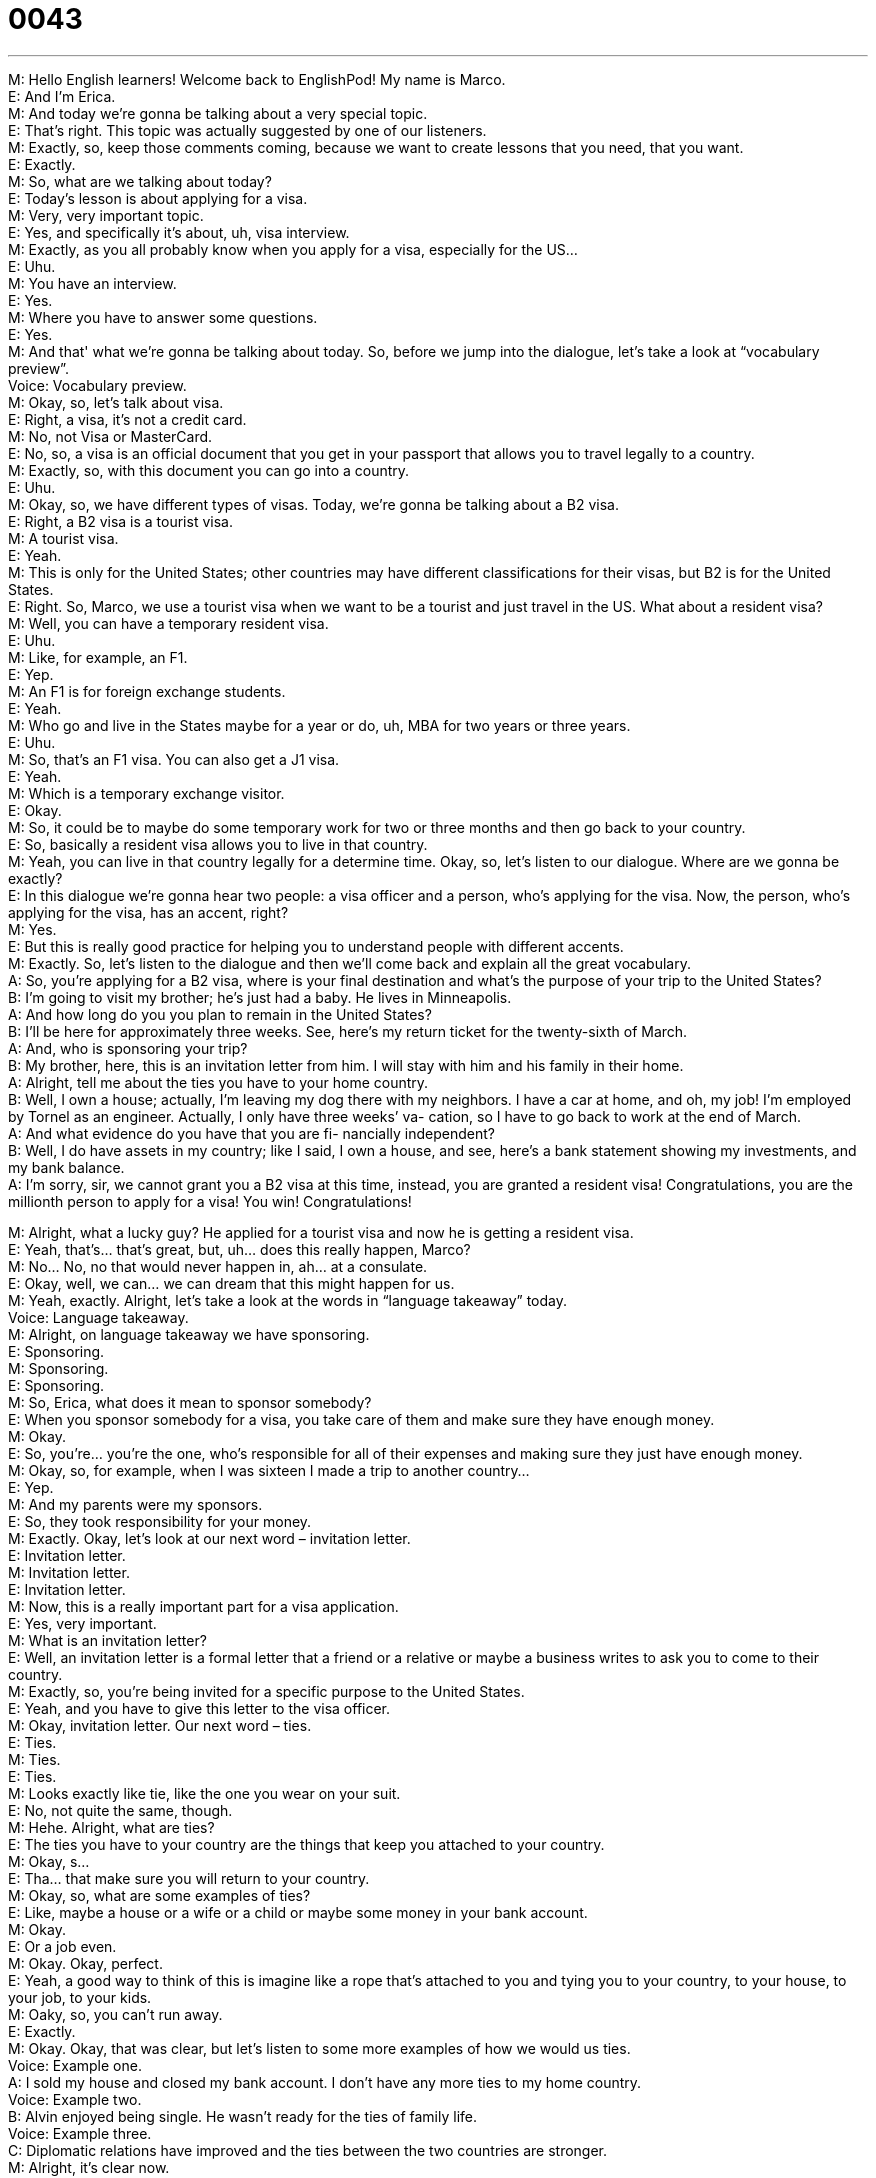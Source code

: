 = 0043
:toc: left
:toclevels: 3
:sectnums:
:stylesheet: ../../../../myAdocCss.css

'''


M: Hello English learners! Welcome back to EnglishPod! My name is Marco. +
E: And I'm Erica. +
M: And today we're gonna be talking about a very special topic. +
E: That's right. This topic was actually suggested by one of our listeners. +
M: Exactly, so, keep those comments coming, because we want to create lessons that you 
need, that you want. +
E: Exactly. +
M: So, what are we talking about today? +
E: Today's lesson is about applying for a visa. +
M: Very, very important topic. +
E: Yes, and specifically it's about, uh, visa interview. +
M: Exactly, as you all probably know when you apply for a visa, especially for the US… +
E: Uhu. +
M: You have an interview. +
E: Yes. +
M: Where you have to answer some questions. +
E: Yes. +
M: And that' what we're gonna be talking about today. So, before we jump into the 
dialogue, let's take a look at “vocabulary preview”. +
Voice: Vocabulary preview. +
M: Okay, so, let's talk about visa. +
E: Right, a visa, it's not a credit card. +
M: No, not Visa or MasterCard. +
E: No, so, a visa is an official document that you get in your passport that allows you to 
travel legally to a country. +
M: Exactly, so, with this document you can go into a country. +
E: Uhu. +
M: Okay, so, we have different types of visas. Today, we're gonna be talking about a B2 
visa. +
E: Right, a B2 visa is a tourist visa. +
M: A tourist visa. +
E: Yeah. +
M: This is only for the United States; other countries may have different classifications for 
their visas, but B2 is for the United States. +
E: Right. So, Marco, we use a tourist visa when we want to be a tourist and just travel in 
the US. What about a resident visa? +
M: Well, you can have a temporary resident visa. +
E: Uhu. +
M: Like, for example, an F1. +
E: Yep. +
M: An F1 is for foreign exchange students. +
E: Yeah. +
M: Who go and live in the States maybe for a year or do, uh, MBA for two years or three 
years. +
E: Uhu. +
M: So, that's an F1 visa. You can also get a J1 visa. +
E: Yeah. +
M: Which is a temporary exchange visitor. +
E: Okay. +
M: So, it could be to maybe do some temporary work for two or three months and then go 
back to your country. +
E: So, basically a resident visa allows you to live in that country. +
M: Yeah, you can live in that country legally for a determine time. Okay, so, let's listen to 
our dialogue. Where are we gonna be exactly? +
E: In this dialogue we're gonna hear two people: a visa officer and a person, who's applying 
for the visa. Now, the person, who's applying for the visa, has an accent, right? +
M: Yes. +
E: But this is really good practice for helping you to understand people with different 
accents. +
M: Exactly. So, let's listen to the dialogue and then we'll come back and explain all the great 
vocabulary. +
A: So, you’re applying for a B2 visa, where is your 
final destination and what’s the purpose of your
trip to the United States? +
B: I’m going to visit my brother; he’s just had a baby. 
He lives in Minneapolis. +
A: And how long do you you plan to remain in the 
United States? +
B: I’ll be here for approximately three weeks. See, 
here’s my return ticket for the twenty-sixth of
March. +
A: And, who is sponsoring your trip? +
B: My brother, here, this is an invitation letter from 
him. I will stay with him and his family in their
home. +
A: Alright, tell me about the ties you have to your 
home country. +
B: Well, I own a house; actually, I’m leaving my dog 
there with my neighbors. I have a car at home,
and oh, my job! I’m employed by Tornel as an
engineer. Actually, I only have three weeks’ va-
cation, so I have to go back to work at the end of
March. +
A: And what evidence do you have that you are fi- 
nancially independent? +
B: Well, I do have assets in my country; like I said, 
I own a house, and see, here’s a bank statement
showing my investments, and my bank balance. +
A: I’m sorry, sir, we cannot grant you a B2 visa at 
this time, instead, you are granted a resident visa!
Congratulations, you are the millionth person to
apply for a visa! You win! Congratulations!
 
M: Alright, what a lucky guy? He applied for a tourist visa and now he is getting a resident 
visa. +
E: Yeah, that's… that's great, but, uh… does this really happen, Marco? +
M: No… No, no that would never happen in, ah… at a consulate. +
E: Okay, well, we can… we can dream that this might happen for us. +
M: Yeah, exactly. Alright, let's take a look at the words in “language takeaway” today. +
Voice: Language takeaway. +
M: Alright, on language takeaway we have sponsoring. +
E: Sponsoring. +
M: Sponsoring. +
E: Sponsoring. +
M: So, Erica, what does it mean to sponsor somebody? +
E: When you sponsor somebody for a visa, you take care of them and make sure they have 
enough money. +
M: Okay. +
E: So, you're… you're the one, who's responsible for all of their expenses and making sure 
they just have enough money. +
M: Okay, so, for example, when I was sixteen I made a trip to another country… +
E: Yep. +
M: And my parents were my sponsors. +
E: So, they took responsibility for your money. +
M: Exactly. Okay, let's look at our next word – invitation letter. +
E: Invitation letter. +
M: Invitation letter. +
E: Invitation letter. +
M: Now, this is a really important part for a visa application. +
E: Yes, very important. +
M: What is an invitation letter? +
E: Well, an invitation letter is a formal letter that a friend or a relative or maybe a business 
writes to ask you to come to their country. +
M: Exactly, so, you're being invited for a specific purpose to the United States. +
E: Yeah, and you have to give this letter to the visa officer. +
M: Okay, invitation letter. Our next word – ties. +
E: Ties. +
M: Ties. +
E: Ties. +
M: Looks exactly like tie, like the one you wear on your suit. +
E: No, not quite the same, though. +
M: Hehe. Alright, what are ties? +
E: The ties you have to your country are the things that keep you attached to your country. +
M: Okay, s… +
E: Tha… that make sure you will return to your country. +
M: Okay, so, what are some examples of ties? +
E: Like, maybe a house or a wife or a child or maybe some money in your bank account. +
M: Okay. +
E: Or a job even. +
M: Okay. Okay, perfect. +
E: Yeah, a good way to think of this is imagine like a rope that's attached to you and tying 
you to your country, to your house, to your job, to your kids. +
M: Oaky, so, you can't run away. +
E: Exactly. +
M: Okay. Okay, that was clear, but let's listen to some more examples of how we would us 
ties. +
Voice: Example one. +
A: I sold my house and closed my bank account. I don’t have any more ties to my home 
country. +
Voice: Example two. +
B: Alvin enjoyed being single. He wasn’t ready for the ties of family life. +
Voice: Example three. +
C: Diplomatic relations have improved and the ties between the two countries are stronger. +
M: Alright, it's clear now. +
E: Uhu. +
M: Let's look at our next word – financially independent. +
E: Financially independent. +
M: Financially independent. +
E: Financially independent. +
M: So, that means that you don't need anyone. +
E: That you have enough money. +
M: You have enough money for yourself. +
E: Right, so, you don't have to ask your parents to pay for your ticket or pay for your food 
or whatever. +
M: Okay, and our last word for today – assets. +
E: Assets. +
M: Assets. +
E: Assets. +
M: Okay, so, your assets are kind of like your ties. +
E: Right, they're things or value that you own, things that are expensive that your own in 
your home country. +
M: So, it would be a house. +
E: Yep. +
M: A car. +
E: Yeah, maybe stocks. +
M: Stocks. +
E: Or investments. +
M: Okay, so, all of those things are your assets. +
E: Uhu. +
M: Okay, so, we've seen a lot of great words and I think it's time for us to listen to our 
dialogue again. We're gonna slow it down for you. +
E: Yeah, this will help you understand it a little bit better. +
A: So, you’re applying for a B2 visa, where is your 
final destination and what’s the purpose of your
trip to the United States? +
B: I’m going to visit my brother; he’s just had a baby. 
He lives in Minneapolis. +
A: And how long do you you plan to remain in the 
United States? +
B: I’ll be here for approximately three weeks. See, 
here’s my return ticket for the twenty-sixth of
March. +
A: And, who is sponsoring your trip? +
B: My brother, here, this is an invitation letter from 
him. I will stay with him and his family in their
home. +
A: Alright, tell me about the ties you have to your 
home country. +
B: Well, I own a house; actually, I’m leaving my dog 
there with my neighbors. I have a car at home,
and oh, my job! I’m employed by Tornel as an
engineer. Actually, I only have three weeks’ va-
cation, so I have to go back to work at the end of
March. +
A: And what evidence do you have that you are fi- 
nancially independent? +
B: Well, I do have assets in my country; like I said, 
I own a house, and see, here’s a bank statement
showing my investments, and my bank balance. +
A: I’m sorry, sir, we cannot grant you a B2 visa at 
this time, instead, you are granted a resident visa!
Congratulations, you are the millionth person to
apply for a visa! You win! Congratulations!
 
M: Okay, today we're not gonna do, uh, a regular toolkit like 'fluency builder' or 'putting it 
together'. +
E: No, we're gonna do something a little bit different today. +
M: We're gonna talk about the questions you will probably be asked at an interview for, uh, 
US visa. +
E: Yes. +
M: And the useful language that you can use to answer these questions… +
E: Uhu. +
M: In a good way. +
E: Uhu. +
M: Okay, so, let's take a look at our first question. 
Question 1: Where is your final destination and what is the purpose of your trip to the
United States? Where is your final destination and what is the purpose of your trip to the
United States? +
M: So, this is probably gonna be the first question the interviewer's gonna ask you. +
E: Yeah, so, Marco, I know you have a lot of experience with US visas. How should we 
answer this question? +
M: Well, it depends on what you're doing, right? +
E: Right. +
M: So, if you are a tourist, you would say “I'm going on vacation… +
E: Uhu. +
M: To New York” or anywhere. Also if you're visiting a family member, like in our dialogue, 
you would say “oh, I'm gonna visit my sister or my brother or +
E: Yeah. +
M: Or my cousin”. If you're applying for a business visa, then you would say “oh, I'm gonna 
visit a company or…” etcetera. +
E: Right. +
M: So, you just have to say why you're going to the States. +
E: Now, is it important to be really specific? +
M: Yeah, the more specific you are, it's probably better. So, if you can name the state and 
the city where you're going… +
E: Yeah. +
M: It's much better. +
E: Okay. Alright, well, let's listen to our next question. 
Question 2: How long do you plan to remain in the United States? How long do you plan to
remain in the United States? +
M: Okay, so, this is a really important question also, because in your application you have 
to put how long you plan to stay in the US. +
E: Right. +
M: It's a pretty straightforward answer, you know, two months, one month, three weeks. +
E: Right, but you just have to make sure that your answer matches… +
M: What's written in your application form. +
E: Yeah. +
M: Exactly. Okay, now let's take a look at our last question. 
Question 3: Tell me about the ties you have to your home country? Tell me about the ties
you have to your home country? +
E: Well, I think this is maybe the most important question that they'll ask you, right? +
M: Yeah, this is the most important question. This is what the interviewer is most interested 
in. +
E: Okay, so, why is he interested in this? +
M: Because he… he has to be sure that you will not become an illegal immigrant to the 
United States. +
E: So, that you will return to your home country. +
M: Exactly. He or she has to be convinced that you're gonna return to your home country. +
E: So, how can you convince him? +
M: Basically by demonstrating your ties. +
E: So, showing the things that will pull you back… +
M: Exactly. +
E: To your home country. +
M: So, if you take documents to support this: bank statements, uh, maybe a copy of your 
mortgage… +
E: Yeah, like maybe your wedding certificate. +
M: Wedding certificate, I don't now, even a letter from your office, from your job. +
E: So, it… that shows that you have to return to your work. +
M: The more things you bring the better. Even though, the interviewer might not ask you 
for… for the documents. +
E: Okay, just be… it's better to be safe, right? +
M: Exactly. +
E: So, come with a huge file full of things. +
M: Exactly. +
E: Yeah. +
M: I've had friends, who've, uh, arrived to the embassy with a huge file of documents and 
weren't asked to… to show any of the documents. +
E: Right. +
M: But other interviewers will maybe ask for it. Okay, so, now let's listen to the dialogue 
again. +
E: And you'll hear how our traveler answers these questions. +
A: So, you’re applying for a B2 visa, where is your 
final destination and what’s the purpose of your
trip to the United States? +
B: I’m going to visit my brother; he’s just had a baby. 
He lives in Minneapolis. +
A: And how long do you you plan to remain in the 
United States? +
B: I’ll be here for approximately three weeks. See, 
here’s my return ticket for the twenty-sixth of
March. +
A: And, who is sponsoring your trip? +
B: My brother, here, this is an invitation letter from 
him. I will stay with him and his family in their
home. +
A: Alright, tell me about the ties you have to your 
home country. +
B: Well, I own a house; actually, I’m leaving my dog 
there with my neighbors. I have a car at home,
and oh, my job! I’m employed by Tornel as an
engineer. Actually, I only have three weeks’ va-
cation, so I have to go back to work at the end of
March. +
A: And what evidence do you have that you are fi- 
nancially independent? +
B: Well, I do have assets in my country; like I said, 
I own a house, and see, here’s a bank statement
showing my investments, and my bank balance. +
A: I’m sorry, sir, we cannot grant you a B2 visa at 
this time, instead, you are granted a resident visa!
Congratulations, you are the millionth person to
apply for a visa! You win! Congratulations!
 
M: Well, I hope this was a useful lesson for all our listeners, because I'm sure that on one 
point or another, ah, in the future you're going to apply for a visa. +
E: Uhu. +
M: So, now you know all the language that you need to more or less answer all these 
questions that you're gonna be asked. +
E: Yes, and, Marco, I'm sure that people have already applied for visas for the US, right? +
M: Probably, yeah. +
E: And I wanna hear from our users any stories that they have about applying for a visa. +
M: Yeah, that would be great. I know that I have some stories to share on the comments 
board. +
E: Uhu. +
M: And, uh, we want to hear your questions and comments and any suggestions. +
E: So, visit our website at englishpod.com and Marco and I will be there to respond to you 
and answer your questions. Well, everyone, thanks for listening and until next time… Good
bye! +
M: Bye! 
 
